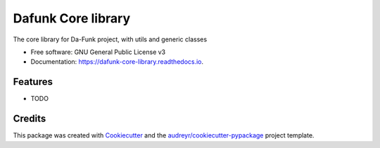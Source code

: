 ===================
Dafunk Core library
===================


.. image:: https://img.shields.io/pypi/v/dafunk_core_library.svg
        :target: https://pypi.python.org/pypi/dafunk_core_library

.. image:: https://img.shields.io/travis/andrea-mucci/dafunk_core_library.svg
        :target: https://travis-ci.com/andrea-mucci/dafunk_core_library

.. image:: https://readthedocs.org/projects/dafunk-core-library/badge/?version=latest
        :target: https://dafunk-core-library.readthedocs.io/en/latest/?version=latest
        :alt: Documentation Status




The core library for Da-Funk project, with utils and generic classes


* Free software: GNU General Public License v3
* Documentation: https://dafunk-core-library.readthedocs.io.


Features
--------

* TODO

Credits
-------

This package was created with Cookiecutter_ and the `audreyr/cookiecutter-pypackage`_ project template.

.. _Cookiecutter: https://github.com/audreyr/cookiecutter
.. _`audreyr/cookiecutter-pypackage`: https://github.com/audreyr/cookiecutter-pypackage
